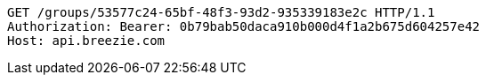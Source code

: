 [source,http,options="nowrap"]
----
GET /groups/53577c24-65bf-48f3-93d2-935339183e2c HTTP/1.1
Authorization: Bearer: 0b79bab50daca910b000d4f1a2b675d604257e42
Host: api.breezie.com

----